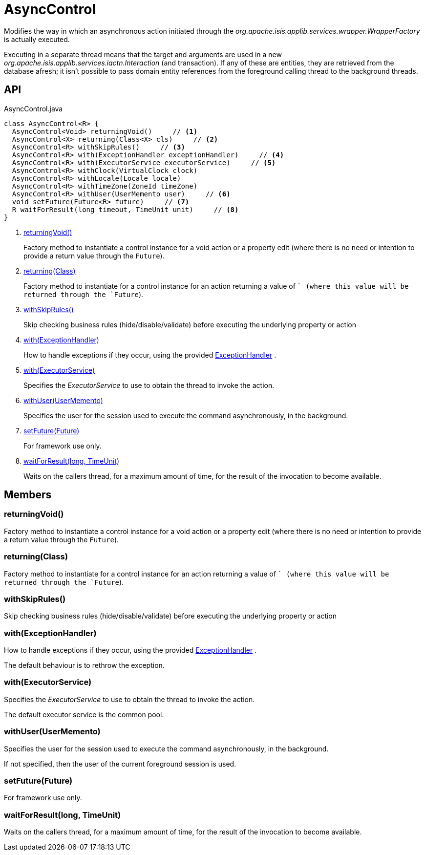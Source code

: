 = AsyncControl
:Notice: Licensed to the Apache Software Foundation (ASF) under one or more contributor license agreements. See the NOTICE file distributed with this work for additional information regarding copyright ownership. The ASF licenses this file to you under the Apache License, Version 2.0 (the "License"); you may not use this file except in compliance with the License. You may obtain a copy of the License at. http://www.apache.org/licenses/LICENSE-2.0 . Unless required by applicable law or agreed to in writing, software distributed under the License is distributed on an "AS IS" BASIS, WITHOUT WARRANTIES OR  CONDITIONS OF ANY KIND, either express or implied. See the License for the specific language governing permissions and limitations under the License.

Modifies the way in which an asynchronous action initiated through the _org.apache.isis.applib.services.wrapper.WrapperFactory_ is actually executed.

Executing in a separate thread means that the target and arguments are used in a new _org.apache.isis.applib.services.iactn.Interaction_ (and transaction). If any of these are entities, they are retrieved from the database afresh; it isn't possible to pass domain entity references from the foreground calling thread to the background threads.

== API

[source,java]
.AsyncControl.java
----
class AsyncControl<R> {
  AsyncControl<Void> returningVoid()     // <.>
  AsyncControl<X> returning(Class<X> cls)     // <.>
  AsyncControl<R> withSkipRules()     // <.>
  AsyncControl<R> with(ExceptionHandler exceptionHandler)     // <.>
  AsyncControl<R> with(ExecutorService executorService)     // <.>
  AsyncControl<R> withClock(VirtualClock clock)
  AsyncControl<R> withLocale(Locale locale)
  AsyncControl<R> withTimeZone(ZoneId timeZone)
  AsyncControl<R> withUser(UserMemento user)     // <.>
  void setFuture(Future<R> future)     // <.>
  R waitForResult(long timeout, TimeUnit unit)     // <.>
}
----

<.> xref:#returningVoid_[returningVoid()]
+
--
Factory method to instantiate a control instance for a void action or a property edit (where there is no need or intention to provide a return value through the `Future`).
--
<.> xref:#returning_Class[returning(Class)]
+
--
Factory method to instantiate for a control instance for an action returning a value of `` (where this value will be returned through the `Future`).
--
<.> xref:#withSkipRules_[withSkipRules()]
+
--
Skip checking business rules (hide/disable/validate) before executing the underlying property or action
--
<.> xref:#with_ExceptionHandler[with(ExceptionHandler)]
+
--
How to handle exceptions if they occur, using the provided xref:refguide:applib:index/services/wrapper/control/ExceptionHandler.adoc[ExceptionHandler] .
--
<.> xref:#with_ExecutorService[with(ExecutorService)]
+
--
Specifies the _ExecutorService_ to use to obtain the thread to invoke the action.
--
<.> xref:#withUser_UserMemento[withUser(UserMemento)]
+
--
Specifies the user for the session used to execute the command asynchronously, in the background.
--
<.> xref:#setFuture_Future[setFuture(Future)]
+
--
For framework use only.
--
<.> xref:#waitForResult_long_TimeUnit[waitForResult(long, TimeUnit)]
+
--
Waits on the callers thread, for a maximum amount of time, for the result of the invocation to become available.
--

== Members

[#returningVoid_]
=== returningVoid()

Factory method to instantiate a control instance for a void action or a property edit (where there is no need or intention to provide a return value through the `Future`).

[#returning_Class]
=== returning(Class)

Factory method to instantiate for a control instance for an action returning a value of `` (where this value will be returned through the `Future`).

[#withSkipRules_]
=== withSkipRules()

Skip checking business rules (hide/disable/validate) before executing the underlying property or action

[#with_ExceptionHandler]
=== with(ExceptionHandler)

How to handle exceptions if they occur, using the provided xref:refguide:applib:index/services/wrapper/control/ExceptionHandler.adoc[ExceptionHandler] .

The default behaviour is to rethrow the exception.

[#with_ExecutorService]
=== with(ExecutorService)

Specifies the _ExecutorService_ to use to obtain the thread to invoke the action.

The default executor service is the common pool.

[#withUser_UserMemento]
=== withUser(UserMemento)

Specifies the user for the session used to execute the command asynchronously, in the background.

If not specified, then the user of the current foreground session is used.

[#setFuture_Future]
=== setFuture(Future)

For framework use only.

[#waitForResult_long_TimeUnit]
=== waitForResult(long, TimeUnit)

Waits on the callers thread, for a maximum amount of time, for the result of the invocation to become available.
